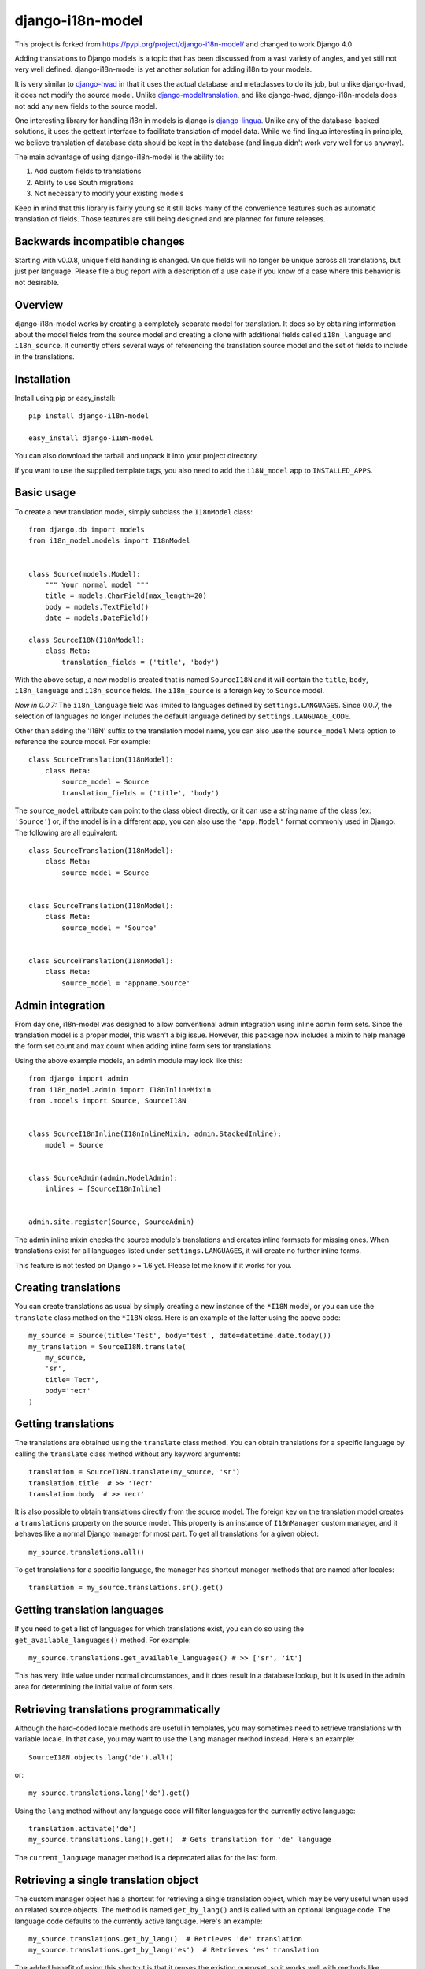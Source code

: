 =================
django-i18n-model
=================

This project is forked from https://pypi.org/project/django-i18n-model/ and changed to work Django 4.0

Adding translations to Django models is a topic that has been discussed from a
vast variety of angles, and yet still not very well defined. django-i18n-model
is yet another solution for adding i18n to your models.

It is very similar to django-hvad_ in that it uses the actual database and
metaclasses to do its job, but unlike django-hvad, it does not modify the source
model. Unlike django-modeltranslation_, and like django-hvad, django-i18n-models
does not add any new fields to the source model.

One interesting library for handling i18n in models is django is django-lingua_.
Unlike any of the database-backed solutions, it uses the gettext interface to
facilitate translation of model data. While we find lingua interesting in
principle, we believe translation of database data should be kept in the
database (and lingua didn't work very well for us anyway).

The main advantage of using django-i18n-model is the ability to:

1. Add custom fields to translations

2. Ability to use South migrations

3. Not necessary to modify your existing models

Keep in mind that this library is fairly young so it still lacks many of the
convenience features such as automatic translation of fields. Those features 
are still being designed and are planned for future releases.

Backwards incompatible changes
==============================

Starting with v0.0.8, unique field handling is changed. Unique fields will no
longer be unique across all translations, but just per language. Please file a
bug report with a description of a use case if you know of a case where this
behavior is not desirable.

Overview
========

django-i18n-model works by creating a completely separate model for translation.
It does so by obtaining information about the model fields from the source model
and creating a clone with additional fields called ``i18n_language`` and
``i18n_source``. It currently offers several ways of referencing the translation
source model and the set of fields to include in the translations.

Installation
============

Install using pip or easy_install::

    pip install django-i18n-model

    easy_install django-i18n-model

You can also download the tarball and unpack it into your project directory.

If you want to use the supplied template tags, you also need to add the
``i18N_model`` app to ``INSTALLED_APPS``.

Basic usage
===========

To create a new translation model, simply subclass the ``I18nModel`` class::

    from django.db import models
    from i18n_model.models import I18nModel


    class Source(models.Model):
        """ Your normal model """
        title = models.CharField(max_length=20)
        body = models.TextField()
        date = models.DateField()

    class SourceI18N(I18nModel):
        class Meta:
            translation_fields = ('title', 'body')

With the above setup, a new model is created that is named ``SourceI18N`` and it
will contain the ``title``, ``body``, ``i18n_language`` and ``i18n_source``
fields. The ``i18n_source`` is a foreign key to ``Source`` model.

*New in 0.0.7:* The ``i18n_language`` field was limited to languages defined by
``settings.LANGUAGES``. Since 0.0.7, the selection of languages no longer
includes the default language defined by ``settings.LANGUAGE_CODE``.

Other than adding the 'I18N' suffix to the translation model name, you can also
use the ``source_model`` Meta option to reference the source model. For
example::

    class SourceTranslation(I18nModel):
        class Meta:
            source_model = Source
            translation_fields = ('title', 'body')

The ``source_model`` attribute can point to the class object directly, or it can
use a string name of the class (ex: ``'Source'``) or, if the model is in a
different app, you can also use the ``'app.Model'`` format commonly used in
Django. The following are all equivalent::

    class SourceTranslation(I18nModel):
        class Meta:
            source_model = Source


    class SourceTranslation(I18nModel):
        class Meta:
            source_model = 'Source'


    class SourceTranslation(I18nModel):
        class Meta:
            source_model = 'appname.Source'

Admin integration
=================

From day one, i18n-model was designed to allow conventional admin integration
using inline admin form sets. Since the translation model is a proper model,
this wasn't a big issue. However, this package now includes a mixin to help
manage the form set count and max count when adding inline form sets for
translations.

Using the above example models, an admin module may look like this::

    from django import admin
    from i18n_model.admin import I18nInlineMixin
    from .models import Source, SourceI18N

    
    class SourceI18nInline(I18nInlineMixin, admin.StackedInline):
        model = Source


    class SourceAdmin(admin.ModelAdmin):
        inlines = [SourceI18nInline]


    admin.site.register(Source, SourceAdmin)

The admin inline mixin checks the source module's translations and creates
inline formsets for missing ones. When translations exist for all languages
listed under ``settings.LANGUAGES``, it will create no further inline forms.

This feature is not tested on Django >= 1.6 yet. Please let me know if it works
for you.

Creating translations
=====================

You can create translations as usual by simply creating a new instance of the
``*I18N`` model, or you can use the ``translate`` class method on the ``*I18N``
class. Here is an example of the latter using the above code::

    my_source = Source(title='Test', body='test', date=datetime.date.today())
    my_translation = SourceI18N.translate(
        my_source,
        'sr',
        title='Тест',
        body='тест'
    )

Getting translations
====================

The translations are obtained using the ``translate`` class method. You can
obtain translations for a specific language by calling the ``translate``
class method without any keyword arguments::

    translation = SourceI18N.translate(my_source, 'sr')
    translation.title  # >> 'Тест'
    translation.body  # >> тест'

It is also possible to obtain translations directly from the source model. The
foreign key on the translation model creates a ``translations`` property on the
source model. This property is an instance of ``I18nManager`` custom manager,
and it behaves like a normal Django manager for most part. To get all
translations for a given object::

    my_source.translations.all()

To get translations for a specific language, the manager has shortcut manager
methods that are named after locales::

    translation = my_source.translations.sr().get()

Getting translation languages
=============================

If you need to get a list of languages for which translations exist, you can do
so using the ``get_available_languages()`` method. For example::

    my_source.translations.get_available_languages() # >> ['sr', 'it']

This has very little value under normal circumstances, and it does result in a
database lookup, but it is used in the admin area for determining the initial
value of form sets.

Retrieving translations programmatically
========================================

Although the hard-coded locale methods are useful in templates, you may
sometimes need to retrieve translations with variable locale. In that case, you
may want to use the ``lang`` manager method instead. Here's an example::

    SourceI18N.objects.lang('de').all()

or::

    my_source.translations.lang('de').get()

Using the ``lang`` method without any language code will filter languages for
the currently active language::

    translation.activate('de')
    my_source.translations.lang().get()  # Gets translation for 'de' language

The ``current_language`` manager method is a deprecated alias for the last form.

Retrieving a single translation object
======================================

The custom manager object has a shortcut for retrieving a single translation
object, which may be very useful when used on related source objects. The method
is named ``get_by_lang()`` and is called with an optional language code. The
language code defaults to the currently active language. Here's an example::

    my_source.translations.get_by_lang()  # Retrieves 'de' translation
    my_source.translations.get_by_lang('es')  # Retrieves 'es' translation

The added benefit of using this shortcut is that it reuses the existing
queryset, so it works well with methods like ``prefetch_related``.

Template tags
=============

To use the template tags first load the ``i18n_model`` library::

    {% load i18n_model %}

``{% translate %}`` tag
-----------------------

Translate tag is an assignment tag. It takes the source object, and returns a
translation object that you can use in your template. For example::

    {% translate my_source as my_translation %}
    {{ my_translation.title }}
    {{ my_translation.body }}

By default, it uses the currently active language for looking up translation. It
will return the original source object if there is no matching translation.

Note that non-translated fields from the original model are not copied to the
translation. For non-translated fields, always use the original.

``{% translate_url [path] [language] %}`` tag
---------------------------------------------

If you are using i18n in your URLs, you may sometimes need to obtain a
translated URL. This tag gives you that ability. The tag accepts an optional
path parameter which defaults to the current path. You must wrap it in the
Djago's built-in ``{% language %}`` tag to get translations for different
languages or use the language parameter. Here is an example::

    {% language 'es' %}
    {% translate_url %} current URL in Spanish
    {% endlanguage %}

    {% translate_url language='es' %} Same as above

    {% language 'es' %}
    {% translate_url object.get_absolute_path %} Object's URL in Spanish
    {% endlanguage %}

    {% translate_url object.get_absolute_path 'es' %} Same as above

.. _django-hvad: http://django-hvad.readthedocs.org/en/latest/index.html
.. _django-modeltranslation: https://github.com/deschler/django-modeltranslation
.. _django-lingua: http://code.google.com/p/django-lingua/
